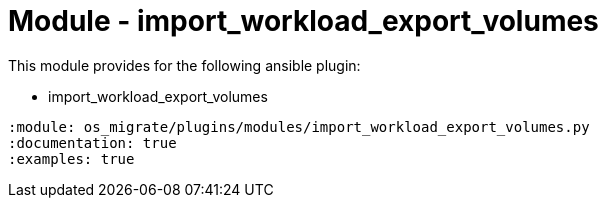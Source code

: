 = Module - import_workload_export_volumes

This module provides for the following ansible plugin:

* import_workload_export_volumes

[ansibleautoplugin]
----
:module: os_migrate/plugins/modules/import_workload_export_volumes.py
:documentation: true
:examples: true
----
